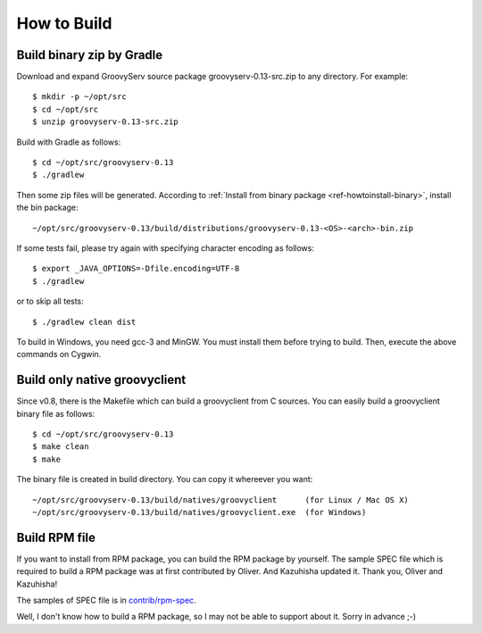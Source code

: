 .. _ref-howtobuild:

How to Build
============

Build binary zip by Gradle
--------------------------

Download and expand GroovyServ source package groovyserv-0.13-src.zip to any directory.
For example::

    $ mkdir -p ~/opt/src
    $ cd ~/opt/src
    $ unzip groovyserv-0.13-src.zip

Build with Gradle as follows::

    $ cd ~/opt/src/groovyserv-0.13
    $ ./gradlew

Then some zip files will be generated. According to :ref:`Install from binary package <ref-howtoinstall-binary>`, install the bin package::

    ~/opt/src/groovyserv-0.13/build/distributions/groovyserv-0.13-<OS>-<arch>-bin.zip

If some tests fail, please try again with specifying character encoding as follows::

    $ export _JAVA_OPTIONS=-Dfile.encoding=UTF-8
    $ ./gradlew

or to skip all tests::

    $ ./gradlew clean dist

To build in Windows, you need gcc-3 and MinGW. You must install them before trying to build.
Then, execute the above commands on Cygwin.


Build only native groovyclient
------------------------------

Since v0.8, there is the Makefile which can build a groovyclient from C sources.
You can easily build a groovyclient binary file as follows::

    $ cd ~/opt/src/groovyserv-0.13
    $ make clean
    $ make

The binary file is created in build directory. You can copy it whereever you want::

    ~/opt/src/groovyserv-0.13/build/natives/groovyclient      (for Linux / Mac OS X)
    ~/opt/src/groovyserv-0.13/build/natives/groovyclient.exe  (for Windows)


.. _ref-howtobuild-rpm:

Build RPM file
--------------

If you want to install from RPM package, you can build the RPM package by yourself. The sample SPEC file which is required to build a RPM package was at first contributed by Oliver. And Kazuhisha updated it. Thank you, Oliver and Kazuhisha!

The samples of SPEC file is in `contrib/rpm-spec <https://github.com/kobo/groovyserv/tree/master/contrib/rpm>`_.

Well, I don't know how to build a RPM package, so I may not be able to support about it. Sorry in advance ;-)

